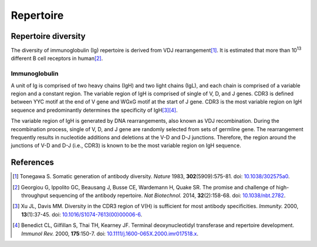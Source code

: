 ==========
Repertoire
==========


Repertoire diversity
====================

The diversity of immunoglobulin (Ig) repertoire is derived from
VDJ rearrangement\ [#Tonegawa1983]_.
It is estimated that  more than 10\ :sup:`13` different B cell
receptors in human\ [#Georgiou2014]_.




Immunoglobulin
^^^^^^^^^^^^^^

A unit of Ig is comprised of two heavy chains (IgH) and two light chains (IgL),
and each chain is comprised of a variable region and a constant region.
The variable region of IgH is comprised of single of V, D, and J genes.
CDR3 is defined between YYC motif at the end of V gene and WGxG motif at the start of J gene.
CDR3 is the most variable region on IgH sequence and predominantly determines the specificity of IgH\ [#Xu2000]_\ [#Benedict2000]_.


.. image:: images/ig.png
    :align: center
    :width: 500px


The variable region of IgH is generated by DNA rearrangements, also known as VDJ recombination.
During the recombination process, single of V, D, and J gene are randomly selected from sets of germline gene.
The rearrangement frequently results in nucleotide additions and deletions at the V-D and D-J junctions.
Therefore, the region around the junctions of V-D and D-J (i.e., CDR3) is known to be the most variable region on IgH sequence.


.. image:: images/ig_vdjrecombination.png
    :align: center
    :width: 500px







References
==========

.. [#Tonegawa1983] Tonegawa S. Somatic generation of antibody diversity. *Nature* 1983, **302**\ (5909):575-81. doi: `10.1038/302575a0 <https://dx.doi.org/10.1038/302575a0>`_.
.. [#Georgiou2014] Georgiou G, Ippolito GC, Beausang J, Busse CE, Wardemann H, Quake SR. The promise and challenge of high-throughput sequencing of the antibody repertoire. *Nat Biotechnol.* 2014, **32**\ (2):158-68. doi: `10.1038/nbt.2782 <https://dx.doi.org/10.1038/nbt.2782>`_.
.. [#Xu2000] Xu JL, Davis MM. Diversity in the CDR3 region of V(H) is sufficient for most antibody specificities. *Immunity.* 2000, **13**\ (1):37-45. doi: `10.1016/S1074-7613(00)00006-6 <https://dx.doi.org/10.1016/S1074-7613(00)00006-6>`_.
.. [#Benedict2000] Benedict CL, Gilfillan S, Thai TH, Kearney JF. Terminal deoxynucleotidyl transferase and repertoire development. *Immunol Rev.* 2000, **175**\ :150-7. doi: `10.1111/j.1600-065X.2000.imr017518.x <https://dx.doi.org/10.1111/j.1600-065X.2000.imr017518.x>`_.



